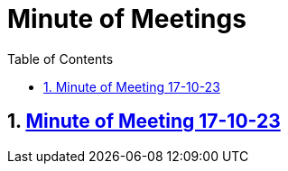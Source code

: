 = Minute of Meetings
:sectnums:
:toc: left

== https://github.com/2324-4bhif-syp/2324-4bhif-syp-project-leovote/tree/main/asciidocs/minute-of-meetings/mom-171023[Minute of Meeting 17-10-23]